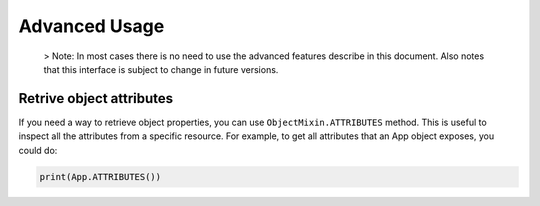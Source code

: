Advanced Usage
==============

    > Note: In most cases there is no need to use the advanced features
    describe in this document. Also notes that this interface is
    subject to change in future versions.

Retrive object attributes
-------------------------

If you need a way to retrieve object properties, you can use
``ObjectMixin.ATTRIBUTES`` method. This is useful to inspect all the
attributes from a specific resource. For example, to get all attributes
that an App object exposes, you could do:

.. code-block:: python

    print(App.ATTRIBUTES())
